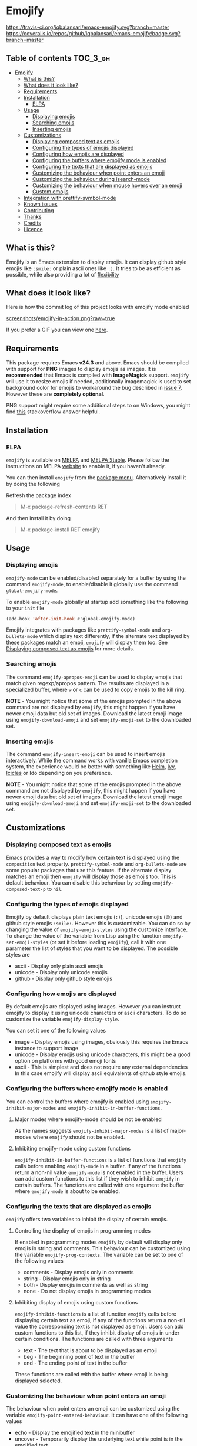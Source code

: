 * Emojify

[[./CHANGELOG.org][file:https://img.shields.io/badge/version-v0.4-blue.svg]] [[https://melpa.org/#/emojify][file:https://melpa.org/packages/emojify-badge.svg]] [[http://stable.melpa.org/#/emojify][file:http://stable.melpa.org/packages/emojify-badge.svg]] [[https://travis-ci.org/iqbalansari/emacs-emojify][https://travis-ci.org/iqbalansari/emacs-emojify.svg?branch=master]] [[https://coveralls.io/github/iqbalansari/emacs-emojify?branch=master][https://coveralls.io/repos/github/iqbalansari/emacs-emojify/badge.svg?branch=master]] [[http://www.gnu.org/licenses/gpl-3.0.html][http://img.shields.io/:license-gpl3-blue.svg]] [[http://makeapullrequest.com][file:https://img.shields.io/badge/PRs-welcome-brightgreen.svg]]

** Table of contents                                              :TOC_3_gh:
 - [[#emojify][Emojify]]
   - [[#what-is-this][What is this?]]
   - [[#what-does-it-look-like][What does it look like?]]
   - [[#requirements][Requirements]]
   - [[#installation][Installation]]
     - [[#elpa][ELPA]]
   - [[#usage][Usage]]
     - [[#displaying-emojis][Displaying emojis]]
     - [[#searching-emojis][Searching emojis]]
     - [[#inserting-emojis][Inserting emojis]]
   - [[#customizations][Customizations]]
     - [[#displaying-composed-text-as-emojis][Displaying composed text as emojis]]
     - [[#configuring-the-types-of-emojis-displayed][Configuring the types of emojis displayed]]
     - [[#configuring-how-emojis-are-displayed][Configuring how emojis are displayed]]
     - [[#configuring-the-buffers-where-emojify-mode-is-enabled][Configuring the buffers where emojify mode is enabled]]
     - [[#configuring-the-texts-that-are-displayed-as-emojis][Configuring the texts that are displayed as emojis]]
     - [[#customizing-the-behaviour-when-point-enters-an-emoji][Customizing the behaviour when point enters an emoji]]
     - [[#customizing-the-behaviour-during-isearch-mode][Customizing the behaviour during isearch-mode]]
     - [[#customizing-the-behaviour-when-mouse-hovers-over-an-emoji][Customizing the behaviour when mouse hovers over an emoji]]
     - [[#custom-emojis][Custom emojis]]
   - [[#integration-with-prettify-symbol-mode][Integration with prettify-symbol-mode]]
   - [[#known-issues][Known issues]]
   - [[#contributing][Contributing]]
   - [[#thanks][Thanks]]
   - [[#credits][Credits]]
   - [[#licence][Licence]]

** What is this?
   Emojify is an Emacs extension to display emojis. It can display github style
   emojis like ~:smile:~ or plain ascii ones like ~:)~. It tries to be as
   efficient as possible, while also providing a lot of [[#customizations][flexibility]]

** What does it look like?
   Here is how the commit log of this project looks with emojify mode enabled

   [[https://raw.githubusercontent.com/iqbalansari/emacs-emojify/master/screenshots/emojify-in-action.png][screenshots/emojify-in-action.png?raw=true]]

   If you prefer a GIF you can view one [[https://raw.githubusercontent.com/iqbalansari/emacs-emojify/master/screenshots/emojify-in-action.gif][here]].

** Requirements
   This package requires Emacs *v24.3* and above. Emacs should be compiled with
   support for *PNG* images to display emojis as images. It is *recommended*
   that Emacs is compiled with *ImageMagick* support. ~emojify~ will use it to
   resize emojis if needed, additionally imagemagick is used to set background
   color for emojis to workaround the bug described in [[https://github.com/iqbalansari/emacs-emojify/issues/7][issue 7]]. However these
   are *completely optional*.

   PNG support might require some additional steps to on Windows, you might find
   [[http://stackoverflow.com/questions/2650041/emacs-under-windows-and-png-files][this]] stackoverflow answer helpful.

** Installation
*** ELPA
    ~emojify~ is available on [[http://melpa.org/#/emojify][MELPA]] and [[http://stable.melpa.org/#/emojify][MELPA Stable]]. Please follow the instructions on MELPA
    [[http://melpa.org/#/getting-started][website]] to enable it, if you haven't already.

    You can then install ~emojify~ from the [[https://www.gnu.org/software/emacs/manual/html_node/emacs/Package-Menu.html][package menu]]. Alternatively install it by doing the following

    Refresh the package index
    #+BEGIN_QUOTE
    M-x package-refresh-contents RET
    #+END_QUOTE

    And then install it by doing
    #+BEGIN_QUOTE
    M-x package-install RET emojify
    #+END_QUOTE

** Usage
*** Displaying emojis
    ~emojify-mode~ can be enabled/disabled separately for a buffer by using the
    command ~emojify-mode~, to enable/disable it globally use the command
    ~global-emojify-mode~.

    To enable ~emojify-mode~ globally at startup add something like the
    following to your ~init~ file

    #+BEGIN_SRC emacs-lisp
      (add-hook 'after-init-hook #'global-emojify-mode)
    #+END_SRC

    Emojify integrates with packages like ~prettify-symbol-mode~ and
    ~org-bullets-mode~ which display text differently, if the alternate text
    displayed by these packages match an emoji, ~emojify~ will display them too.
    See [[#displaying-composed-text-as-emojis][Displaying composed text as emojis]] for more details.

*** Searching emojis
    The command ~emojify-apropos-emoji~ can be used to display emojis that match
    given regexp/apropos pattern. The results are displayed in a specialized
    buffer, where ~w~ or ~c~ can be used to copy emojis to the kill ring.

    *NOTE* - You might notice that some of the emojis prompted in the above
    command are not displayed by ~emojify~, this might happen if you have newer
    emoji data but old set of images. Download the latest emoji image using
    ~emojify-download-emoji~ and set ~emojify-emoji-set~ to the downloaded set.

*** Inserting emojis
    The command ~emojify-insert-emoji~ can be used to insert emojis
    interactively. While the command works with vanilla Emacs completion system,
    the experience would be better with something like [[https://github.com/emacs-helm/helm][Helm]], [[https://github.com/abo-abo/swiper][Ivy]], [[https://www.emacswiki.org/emacs/Icicles][Icicles]] or Ido
    depending on you preference.

    *NOTE* - You might notice that some of the emojis prompted in the above
    command are not displayed by ~emojify~, this might happen if you have newer
    emoji data but old set of images. Download the latest emoji image using
    ~emojify-download-emoji~ and set ~emojify-emoji-set~ to the downloaded set.

** Customizations
*** Displaying composed text as emojis
    Emacs provides a way to modify how certain text is displayed using the
    ~composition~ text property. ~prettify-symbol-mode~ and ~org-bullets-mode~
    are some popular packages that use this feature. If the alternate display
    matches an emoji then ~emojify~ will display those as emojis too. This is
    default behaviour. You can disable this behaviour by setting
    ~emojify-composed-text-p~ to ~nil~.

*** Configuring the types of emojis displayed
    Emojify by default displays plain text emojis (~:)~), unicode emojis (~😄~)
    and github style emojis ~:smile:~. However this is customizable. You can do
    so by changing the value of ~emojify-emoji-styles~ using the customize
    interface. To change the value of the variable from Lisp using the function
    ~emojify-set-emoji-styles~ (or set it before loading ~emojify~), call it with
    one parameter the list of styles that you want to be displayed. The possible
    styles are

    - ascii            - Display only plain ascii emojis
    - unicode          - Display only unicode emojis
    - github           - Display only github style emojis

*** Configuring how emojis are displayed
    By default emojis are displayed using images. However you can instruct emojify
    to display it using unicode characters or ascii characters. To do so customize
    the variable ~emojify-display-style~.

    You can set it one of the following values
    - image   - Display emojis using images, obviously this requires the Emacs
                instance to support image
    - unicode - Display emojis using unicode characters, this might be a good
                option on platforms with good emoji fonts
    - ascii   - This is simplest and does not require any external dependencies
                In this case emojify will display ascii equivalents of github
                style emojis.

*** Configuring the buffers where emojify mode is enabled
    You can control the buffers where emojify is enabled using
    ~emojify-inhibit-major-modes~ and ~emojify-inhibit-in-buffer-functions~.

**** Major modes where emojify-mode should be not be enabled
     As the names suggests ~emojify-inhibit-major-modes~ is a list of major-modes
     where ~emojify~ should not be enabled.

**** Inhibiting emojify-mode using custom functions
     ~emojify-inhibit-in-buffer-functions~ is a list of functions that ~emojify~
     calls before enabling ~emojify-mode~ in a buffer. If any of the functions
     return a non-nil value ~emojify-mode~ is not enabled in the buffer. Users
     can add custom functions to this list if they wish to inhibit ~emojify~ in
     certain buffers. The functions are called with one argument the buffer
     where ~emojify-mode~ is about to be enabled.

*** Configuring the texts that are displayed as emojis
    ~emojify~ offers two variables to inhibit the display of certain emojis.

**** Controlling the display of emojis in programming modes
     If enabled in programming modes ~emojify~ by default will display only emojis
     in string and comments. This behaviour can be customized using the variable
     ~emojify-prog-contexts~. The variable can be set to one of the following values

     - comments - Display emojis only in comments
     - string   - Display emojis only in string
     - both     - Display emojis in comments as well as string
     - none     - Do not display emojis in programming modes

**** Inhibiting display of emojis using custom functions
     ~emojify-inhibit-functions~ is a list of function ~emojify~ calls before
     displaying certain text as emoji, if any of the functions return a non-nil
     value the corresponding text is not displayed as emoji. Users can add
     custom functions to this list, if they inhibit display of emojis in under
     certain conditions. The functions are called with three arguments

     - text - The text that is about to be displayed as an emoji
     - beg  - The beginning point of text in the buffer
     - end  - The ending point of text in the buffer

     These functions are called with the buffer where emoji is being displayed
     selected.

*** Customizing the behaviour when point enters an emoji
    The behaviour when point enters an emoji can be customized using the
    variable ~emojify-point-entered-behaviour~. It can have one of the following
    values

    - echo    - Display the emojified text in the minibuffer
    - uncover - Temporarily display the underlying text while point is in the emojified text

    Additionally it can be set to a custom function, the function is called with
    two parameters (the buffer where the emoji appears is selected while running
    the function)

    - beg    - The beginning position of the text displayed as emoji
    - end    - The ending position of the text displayed as emoji

    The return value of the function is ignored.

    *Note:* The custom function will be called for once for each character in an
    emoji as point moves through them. Avoid manipulating the buffer in these
    functions

*** Customizing the behaviour during isearch-mode
    By default in isearch-mode the underlying emoji is displayed temporarily
    when point enters the emoji while searching (similar to ~uncover~ behaviour
    mentioned [[#controlling-behaviour-when-point-enters-an-emoji][above]]). This can be disabled by setting
    ~emojify-reveal-on-isearch~ to ~nil~.

*** Customizing the behaviour when mouse hovers over an emoji
    When mouse hovers over a emoji, the underlying text is displayed in a help
    popup. This behaviour can be disabled by setting ~emojify-show-help~ to nil.

*** Custom emojis
    You can specify custom emojis using the ~emojify-user-emojis~ variable.  You
    need to set it to an alist where first element of cons is the text to be
    displayed as emoji, while the second element of the cons is an alist
    containing data about the emoji.

    The inner alist should have atleast

    1) "name"  - The name of the emoji
    2) "style" - This should be one of "github", "ascii" or "github"

    Additionally the alist should contain one of (see [[#configuring-the-types-of-emojis-displayed][emojify-display-style]])
    1) "unicode" - The replacement for the provided emoji for "unicode" display style
    2) "image"   - The replacement for the provided emoji for "image" display style.
                   This should be the *absolute* path to the image
    3) "ascii"   - The replacement for the provided emoji for "ascii" display style

    It is best to set this variable before you load ~emojify~, in case you set
    this variable after loading ~emojify~ run the function
    ~emojify-set-emoji-data~ to recalculate emoji data.

    User emojis take precedence over default emojis so the above mechanism can
    also be used to override the default emojis

**** Example
     Below is an example of setting up custom emojis. Assuming that the custom
     images are at ~\~/.emacs.d/emojis/trollface.png~ and
     ~\~/.emacs.d/emojis/neckbeard.png~, you instruct ~emojify~ to display ~:trollface:~
     and ~:neckbeard:~ as :trollface: and :neckbeard:

     #+BEGIN_SRC emacs-lisp
       (setq emojify-user-emojis '((":trollface:" . (("name" . "Troll Face")
                                                     ("image" . "~/.emacs.d/emojis/trollface.png")
                                                     ("style" . "github")))
                                   (":neckbeard:" . (("name" . "Neckbeard")
                                                     ("image" . "~/.emacs.d/emojis/neckbeard.png")
                                                     ("style" . "github")))))

       ;; If emojify is already loaded refresh emoji data
       (when (featurep 'emojify)
         (emojify-set-emoji-data))
     #+END_SRC

** Integration with prettify-symbol-mode
   NOTE: The old method of adding ~prettify-symbol~ to ~emojify-emoji-styles~
   has been replaced with a more general method that works with packages other
   than ~prettify-symbol-mode~. See [[#displaying-composed-text-as-emojis][Displaying composed text as emojis]]

** Known issues
   - Emojis are not properly updated after customizing ~emojify-display-style~ or
     ~emojify-program-contexts~. For time being you will be fine as long as you
     set these variables before ~emojify~ has loaded.

** Contributing
   Code as well as documentation contributions are welcome. Development on
   Emojify happens only on *develop* branch with stable and well-tested changes
   merged from time to time into ~master~ as such make sure you base your
   changes and pull requests on the *develop* branch.

   [[https://github.com/cask/cask][Cask]] is used to manage project dependencies so make sure you have it
   installed. To run the tests you need to install the dependencies by running
   the following

   #+BEGIN_SRC sh
     cask install
   #+END_SRC

   After the installation completes you can run the tests by running the
   following command

   #+BEGIN_SRC sh
     cask exec ert-runner
   #+END_SRC

** Thanks
   Special thanks to @ryanprior for bug reports and valuable feedback on the
   issue tracker.

** Credits
   Emoji set designed and offered free by [[http://emojione.com][Emoji One]].

** Licence
   The emoji images are distributed under [[http://creativecommons.org/licenses/by-sa/4.0/][Creative Commons License]] (CC-BY-SA).
   The source code itself is distributed under [[http://www.gnu.org/licenses/quick-guide-gplv3.html][GNU General Public License v3]]. See [[LICENSE][LICENSE]].

